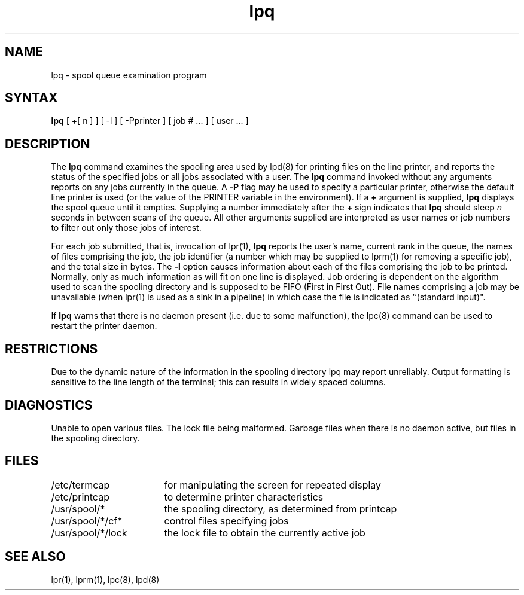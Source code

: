.TH lpq 1
.SH NAME
lpq \- spool queue examination program
.SH SYNTAX
.B lpq
[ +[ n ] ] [ -l ] [ \-Pprinter ] [ job # ... ] [ user ... ]
.SH DESCRIPTION
The
.B lpq
command examines the spooling area used by lpd(8)
for printing files on the line printer,
and reports the status of the specified jobs or
all jobs associated with a user. 
The
.B lpq
command invoked without any arguments
reports on any jobs currently in the queue.  A
.B \-P
flag may be used
to specify a particular printer, otherwise the default line printer
is used (or the value of the PRINTER variable in the environment).
If a
.B \+
argument is supplied,
.B lpq
displays the spool queue until it empties.  Supplying a number
immediately after the
.B \+
sign indicates that
.B lpq
should sleep \fIn\fR seconds in between scans of the queue.
All other arguments supplied are
interpreted as user names or job numbers to filter out only those
jobs of interest.
.PP
For each job submitted, that is, invocation of 
lpr(1),
.B lpq
reports the user's name, current rank in the queue, the
names of files comprising the job, the job identifier (a number which
may be supplied to lprm(1)
for removing a specific job), and the total size in bytes.
The
.B \-l
option causes information about each of the files comprising the job
to be printed.
Normally, only as much information as will fit on one line is displayed.
Job ordering is dependent on
the algorithm used to scan the spooling directory and is supposed
to be FIFO (First in First Out).
File names comprising a job may be unavailable
(when lpr(1)
is used as a sink in a pipeline) in which case the file
is indicated as ``(standard input)".
.PP
If
.B lpq
warns that there is no daemon present (i.e. due to some malfunction),
the lpc(8)
command can be used to restart the printer daemon.
.SH RESTRICTIONS
Due to the dynamic nature of the information in the spooling directory
lpq may report unreliably.
Output formatting is sensitive to the line length of the terminal;
this can results in widely spaced columns.
.SH DIAGNOSTICS
Unable to open various files.  The lock file being malformed.  Garbage
files when there is no daemon active,
but files in the spooling directory.
.SH FILES
.nf
.ta \w'/etc/termcap            'u
/etc/termcap	for manipulating the screen for repeated display
/etc/printcap	to determine printer characteristics
/usr/spool/*	the spooling directory, as determined from printcap
/usr/spool/*/cf*	control files specifying jobs
/usr/spool/*/lock	the lock file to obtain the currently active job 
.fi
.SH "SEE ALSO"
lpr(1), lprm(1), lpc(8), lpd(8)
